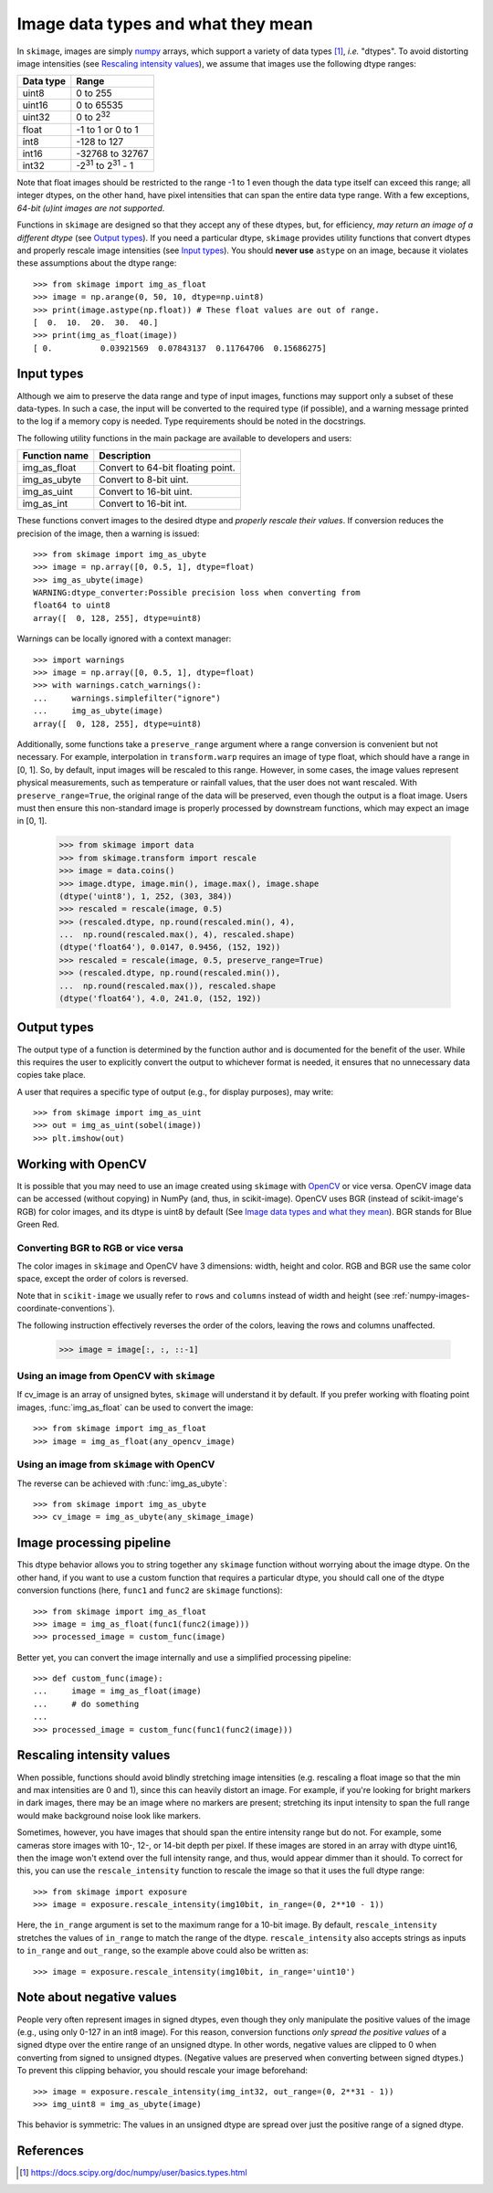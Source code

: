 .. _data_types:

===================================
Image data types and what they mean
===================================

In ``skimage``, images are simply numpy_ arrays, which support a variety of
data types [1]_, *i.e.* "dtypes". To avoid distorting image intensities (see
`Rescaling intensity values`_), we assume that images use the following dtype
ranges:

=========  =================================
Data type  Range
=========  =================================
uint8      0 to 255
uint16     0 to 65535
uint32     0 to 2\ :sup:`32`
float      -1 to 1 or 0 to 1
int8       -128 to 127
int16      -32768 to 32767
int32      -2\ :sup:`31` to 2\ :sup:`31` - 1
=========  =================================

Note that float images should be restricted to the range -1 to 1 even though
the data type itself can exceed this range; all integer dtypes, on the other
hand, have pixel intensities that can span the entire data type range. With a
few exceptions, *64-bit (u)int images are not supported*.

Functions in ``skimage`` are designed so that they accept any of these dtypes,
but, for efficiency, *may return an image of a different dtype* (see `Output
types`_). If you need a particular dtype, ``skimage`` provides utility
functions that convert dtypes and properly rescale image intensities (see
`Input types`_). You should **never use** ``astype`` on an image, because it
violates these assumptions about the dtype range::

   >>> from skimage import img_as_float
   >>> image = np.arange(0, 50, 10, dtype=np.uint8)
   >>> print(image.astype(np.float)) # These float values are out of range.
   [  0.  10.  20.  30.  40.]
   >>> print(img_as_float(image))
   [ 0.          0.03921569  0.07843137  0.11764706  0.15686275]


Input types
===========

Although we aim to preserve the data range and type of input images, functions
may support only a subset of these data-types. In such
a case, the input will be converted to the required type (if possible), and
a warning message printed to the log if a memory copy is needed. Type
requirements should be noted in the docstrings.

The following utility functions in the main package are available to developers
and users:

=============  =================================
Function name  Description
=============  =================================
img_as_float   Convert to 64-bit floating point.
img_as_ubyte   Convert to 8-bit uint.
img_as_uint    Convert to 16-bit uint.
img_as_int     Convert to 16-bit int.
=============  =================================

These functions convert images to the desired dtype and *properly rescale their
values*. If conversion reduces the precision of the image, then a warning is
issued::

   >>> from skimage import img_as_ubyte
   >>> image = np.array([0, 0.5, 1], dtype=float)
   >>> img_as_ubyte(image)
   WARNING:dtype_converter:Possible precision loss when converting from
   float64 to uint8
   array([  0, 128, 255], dtype=uint8)

Warnings can be locally ignored with a context manager::

   >>> import warnings
   >>> image = np.array([0, 0.5, 1], dtype=float)
   >>> with warnings.catch_warnings():
   ...     warnings.simplefilter("ignore")
   ...     img_as_ubyte(image)
   array([  0, 128, 255], dtype=uint8)

Additionally, some functions take a ``preserve_range`` argument where a range
conversion is convenient but not necessary. For example, interpolation in
``transform.warp`` requires an image of type float, which should have a range
in [0, 1]. So, by default, input images will be rescaled to this range.
However, in some cases, the image values represent physical measurements, such
as temperature or rainfall values, that the user does not want rescaled.
With ``preserve_range=True``, the original range of the data will be
preserved, even though the output is a float image. Users must then ensure
this non-standard image is properly processed by downstream functions, which
may expect an image in [0, 1].

    >>> from skimage import data
    >>> from skimage.transform import rescale
    >>> image = data.coins()
    >>> image.dtype, image.min(), image.max(), image.shape
    (dtype('uint8'), 1, 252, (303, 384))
    >>> rescaled = rescale(image, 0.5)
    >>> (rescaled.dtype, np.round(rescaled.min(), 4),
    ...  np.round(rescaled.max(), 4), rescaled.shape)
    (dtype('float64'), 0.0147, 0.9456, (152, 192))
    >>> rescaled = rescale(image, 0.5, preserve_range=True)
    >>> (rescaled.dtype, np.round(rescaled.min()),
    ...  np.round(rescaled.max()), rescaled.shape
    (dtype('float64'), 4.0, 241.0, (152, 192))


Output types
============

The output type of a function is determined by the function author and is
documented for the benefit of the user.  While this requires the user to
explicitly convert the output to whichever format is needed, it ensures that no
unnecessary data copies take place.

A user that requires a specific type of output (e.g., for display purposes),
may write::

   >>> from skimage import img_as_uint
   >>> out = img_as_uint(sobel(image))
   >>> plt.imshow(out)


Working with OpenCV
===================

It is possible that you may need to use an image created using ``skimage`` with
OpenCV_ or vice versa. OpenCV image data can be accessed (without copying) in
NumPy (and, thus, in scikit-image).
OpenCV uses BGR (instead of scikit-image's RGB) for color images, and its
dtype is uint8 by default (See `Image data types and what they mean`_). BGR stands
for Blue Green Red.

Converting BGR to RGB or vice versa
~~~~~~~~~~~~~~~~~~~~~~~~~~~~~~~~~~~~

The color images in ``skimage`` and OpenCV have 3 dimensions: width, height and
color. RGB and BGR use the same color space, except the order of colors is reversed.

Note that in ``scikit-image`` we usually refer to ``rows`` and ``columns`` instead
of width and height (see :ref:`numpy-images-coordinate-conventions`).

The following instruction effectively reverses the order of the colors, leaving
the rows and columns unaffected.

    >>> image = image[:, :, ::-1]

Using an image from OpenCV with ``skimage``
~~~~~~~~~~~~~~~~~~~~~~~~~~~~~~~~~~~~~~~~~~~

If cv_image is an array of unsigned bytes, ``skimage`` will understand it by
default. If you prefer working with floating point images, :func:`img_as_float`
can be used to convert the image::

    >>> from skimage import img_as_float
    >>> image = img_as_float(any_opencv_image)

Using an image from ``skimage`` with OpenCV
~~~~~~~~~~~~~~~~~~~~~~~~~~~~~~~~~~~~~~~~~~~

The reverse can be achieved with :func:`img_as_ubyte`::

    >>> from skimage import img_as_ubyte
    >>> cv_image = img_as_ubyte(any_skimage_image)


Image processing pipeline
=========================

This dtype behavior allows you to string together any ``skimage`` function
without worrying about the image dtype.  On the other hand, if you want to use
a custom function that requires a particular dtype, you should call one of the
dtype conversion functions (here, ``func1`` and ``func2`` are ``skimage``
functions)::

   >>> from skimage import img_as_float
   >>> image = img_as_float(func1(func2(image)))
   >>> processed_image = custom_func(image)

Better yet, you can convert the image internally and use a simplified
processing pipeline::

   >>> def custom_func(image):
   ...     image = img_as_float(image)
   ...     # do something
   ...
   >>> processed_image = custom_func(func1(func2(image)))


Rescaling intensity values
==========================

When possible, functions should avoid blindly stretching image intensities
(e.g. rescaling a float image so that the min and max intensities are
0 and 1), since this can heavily distort an image. For example, if you're
looking for bright markers in dark images, there may be an image where no
markers are present; stretching its input intensity to span the full range
would make background noise look like markers.

Sometimes, however, you have images that should span the entire intensity
range but do not. For example, some cameras store images with 10-, 12-, or
14-bit depth per pixel. If these images are stored in an array with dtype
uint16, then the image won't extend over the full intensity range, and thus,
would appear dimmer than it should. To correct for this, you can use the
``rescale_intensity`` function to rescale the image so that it uses the full
dtype range::

   >>> from skimage import exposure
   >>> image = exposure.rescale_intensity(img10bit, in_range=(0, 2**10 - 1))

Here, the ``in_range`` argument is set to the maximum range for a 10-bit image.
By default, ``rescale_intensity`` stretches the values of ``in_range`` to match
the range of the dtype. ``rescale_intensity`` also accepts strings as inputs
to ``in_range`` and ``out_range``, so the example above could also be written
as::

   >>> image = exposure.rescale_intensity(img10bit, in_range='uint10')


Note about negative values
==========================

People very often represent images in signed dtypes, even though they only
manipulate the positive values of the image (e.g., using only 0-127 in an int8
image). For this reason, conversion functions *only spread the positive values*
of a signed dtype over the entire range of an unsigned dtype. In other words,
negative values are clipped to 0 when converting from signed to unsigned
dtypes. (Negative values are preserved when converting between signed dtypes.)
To prevent this clipping behavior, you should rescale your image beforehand::

   >>> image = exposure.rescale_intensity(img_int32, out_range=(0, 2**31 - 1))
   >>> img_uint8 = img_as_ubyte(image)

This behavior is symmetric: The values in an unsigned dtype are spread over
just the positive range of a signed dtype.


References
==========

.. _numpy: https://docs.scipy.org/doc/numpy/user/
.. [1] https://docs.scipy.org/doc/numpy/user/basics.types.html
.. _OpenCV: http://opencv.org/
